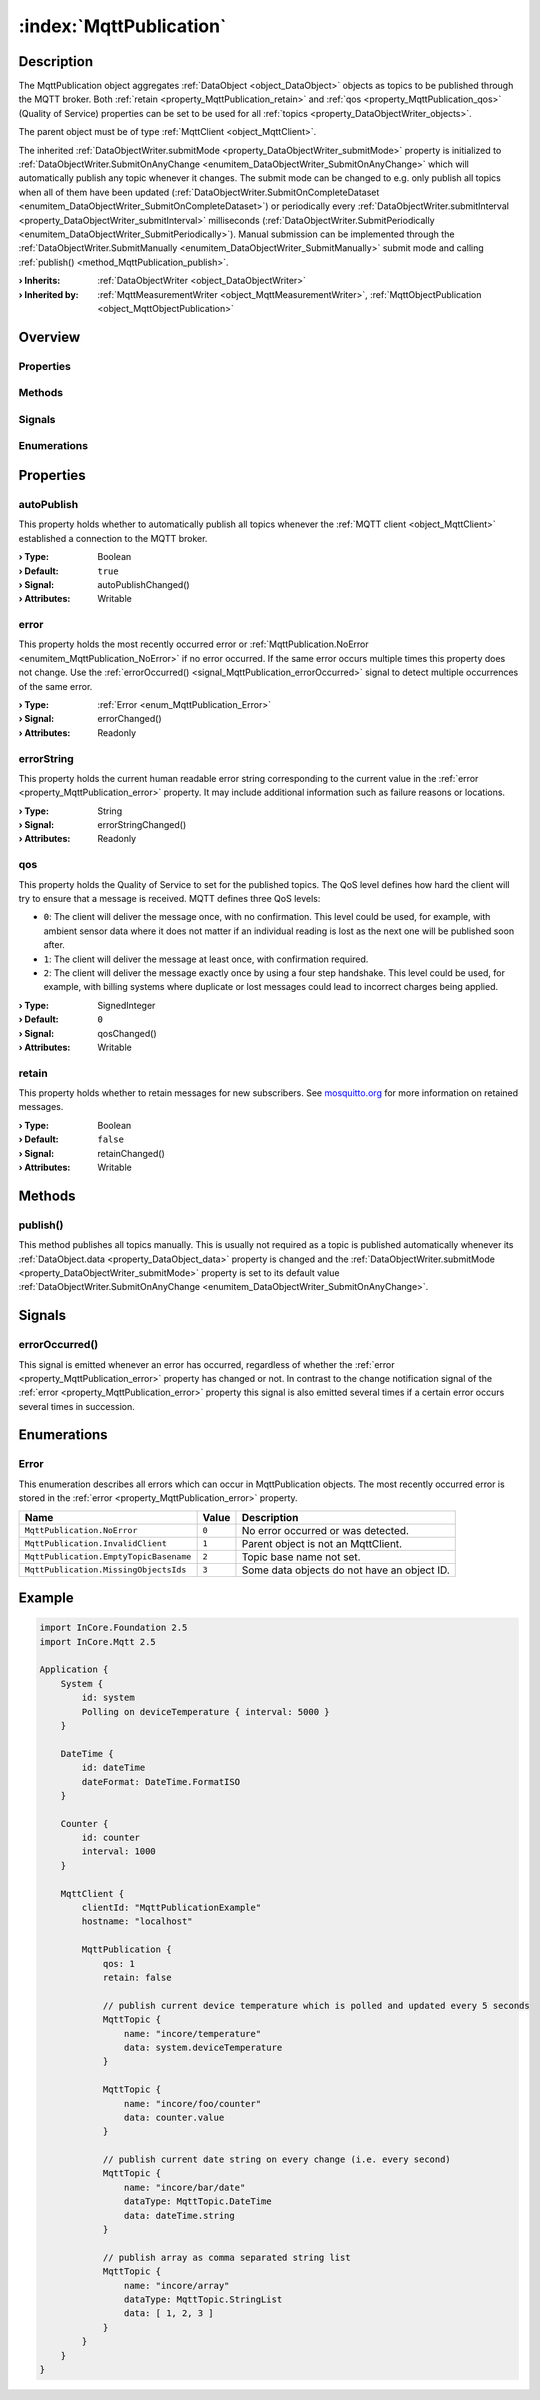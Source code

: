 
.. _object_MqttPublication:


:index:`MqttPublication`
------------------------

Description
***********

The MqttPublication object aggregates :ref:`DataObject <object_DataObject>` objects as topics to be published through the MQTT broker. Both :ref:`retain <property_MqttPublication_retain>` and :ref:`qos <property_MqttPublication_qos>` (Quality of Service) properties can be set to be used for all :ref:`topics <property_DataObjectWriter_objects>`.

The parent object must be of type :ref:`MqttClient <object_MqttClient>`.

The inherited :ref:`DataObjectWriter.submitMode <property_DataObjectWriter_submitMode>` property is initialized to :ref:`DataObjectWriter.SubmitOnAnyChange <enumitem_DataObjectWriter_SubmitOnAnyChange>` which will automatically publish any topic whenever it changes. The submit mode can be changed to e.g. only publish all topics when all of them have been updated (:ref:`DataObjectWriter.SubmitOnCompleteDataset <enumitem_DataObjectWriter_SubmitOnCompleteDataset>`) or periodically every :ref:`DataObjectWriter.submitInterval <property_DataObjectWriter_submitInterval>` milliseconds (:ref:`DataObjectWriter.SubmitPeriodically <enumitem_DataObjectWriter_SubmitPeriodically>`). Manual submission can be implemented through the :ref:`DataObjectWriter.SubmitManually <enumitem_DataObjectWriter_SubmitManually>` submit mode and calling :ref:`publish() <method_MqttPublication_publish>`.

:**› Inherits**: :ref:`DataObjectWriter <object_DataObjectWriter>`
:**› Inherited by**: :ref:`MqttMeasurementWriter <object_MqttMeasurementWriter>`, :ref:`MqttObjectPublication <object_MqttObjectPublication>`

Overview
********

Properties
++++++++++

.. hlist::
  :columns: 2

  * :ref:`autoPublish <property_MqttPublication_autoPublish>`
  * :ref:`error <property_MqttPublication_error>`
  * :ref:`errorString <property_MqttPublication_errorString>`
  * :ref:`qos <property_MqttPublication_qos>`
  * :ref:`retain <property_MqttPublication_retain>`
  * :ref:`DataObjectWriter.datasetCount <property_DataObjectWriter_datasetCount>`
  * :ref:`DataObjectWriter.objects <property_DataObjectWriter_objects>`
  * :ref:`DataObjectWriter.running <property_DataObjectWriter_running>`
  * :ref:`DataObjectWriter.submitInterval <property_DataObjectWriter_submitInterval>`
  * :ref:`DataObjectWriter.submitMode <property_DataObjectWriter_submitMode>`
  * :ref:`Object.objectId <property_Object_objectId>`
  * :ref:`Object.parent <property_Object_parent>`

Methods
+++++++

.. hlist::
  :columns: 2

  * :ref:`publish() <method_MqttPublication_publish>`
  * :ref:`DataObjectWriter.close() <method_DataObjectWriter_close>`
  * :ref:`DataObjectWriter.open() <method_DataObjectWriter_open>`
  * :ref:`DataObjectWriter.submit() <method_DataObjectWriter_submit>`
  * :ref:`DataObjectWriter.sync() <method_DataObjectWriter_sync>`
  * :ref:`DataObjectWriter.truncate() <method_DataObjectWriter_truncate>`
  * :ref:`Object.deserializeProperties() <method_Object_deserializeProperties>`
  * :ref:`Object.fromJson() <method_Object_fromJson>`
  * :ref:`Object.serializeProperties() <method_Object_serializeProperties>`
  * :ref:`Object.toJson() <method_Object_toJson>`

Signals
+++++++

.. hlist::
  :columns: 1

  * :ref:`errorOccurred() <signal_MqttPublication_errorOccurred>`
  * :ref:`DataObjectWriter.objectsDataChanged() <signal_DataObjectWriter_objectsDataChanged>`
  * :ref:`DataObjectWriter.submitted() <signal_DataObjectWriter_submitted>`
  * :ref:`DataObjectWriter.truncated() <signal_DataObjectWriter_truncated>`
  * :ref:`Object.completed() <signal_Object_completed>`

Enumerations
++++++++++++

.. hlist::
  :columns: 1

  * :ref:`Error <enum_MqttPublication_Error>`
  * :ref:`DataObjectWriter.SubmitMode <enum_DataObjectWriter_SubmitMode>`



Properties
**********


.. _property_MqttPublication_autoPublish:

.. _signal_MqttPublication_autoPublishChanged:

.. index::
   single: autoPublish

autoPublish
+++++++++++

This property holds whether to automatically publish all topics whenever the :ref:`MQTT client <object_MqttClient>` established a connection to the MQTT broker.

:**› Type**: Boolean
:**› Default**: ``true``
:**› Signal**: autoPublishChanged()
:**› Attributes**: Writable


.. _property_MqttPublication_error:

.. _signal_MqttPublication_errorChanged:

.. index::
   single: error

error
+++++

This property holds the most recently occurred error or :ref:`MqttPublication.NoError <enumitem_MqttPublication_NoError>` if no error occurred. If the same error occurs multiple times this property does not change. Use the :ref:`errorOccurred() <signal_MqttPublication_errorOccurred>` signal to detect multiple occurrences of the same error.

:**› Type**: :ref:`Error <enum_MqttPublication_Error>`
:**› Signal**: errorChanged()
:**› Attributes**: Readonly


.. _property_MqttPublication_errorString:

.. _signal_MqttPublication_errorStringChanged:

.. index::
   single: errorString

errorString
+++++++++++

This property holds the current human readable error string corresponding to the current value in the :ref:`error <property_MqttPublication_error>` property. It may include additional information such as failure reasons or locations.

:**› Type**: String
:**› Signal**: errorStringChanged()
:**› Attributes**: Readonly


.. _property_MqttPublication_qos:

.. _signal_MqttPublication_qosChanged:

.. index::
   single: qos

qos
+++

This property holds the Quality of Service to set for the published topics. The QoS level defines how hard the client will try to ensure that a message is received. MQTT defines three QoS levels:

* ``0``: The client will deliver the message once, with no confirmation. This level could be used, for example, with ambient sensor data where it does not matter if an individual reading is lost as the next one will be published soon after.
* ``1``: The client will deliver the message at least once, with confirmation required.
* ``2``: The client will deliver the message exactly once by using a four step handshake. This level could be used, for example, with billing systems where duplicate or lost messages could lead to incorrect charges being applied.

:**› Type**: SignedInteger
:**› Default**: ``0``
:**› Signal**: qosChanged()
:**› Attributes**: Writable


.. _property_MqttPublication_retain:

.. _signal_MqttPublication_retainChanged:

.. index::
   single: retain

retain
++++++

This property holds whether to retain messages for new subscribers. See `mosquitto.org <https://mosquitto.org/man/mqtt-7.html>`_ for more information on retained messages.

:**› Type**: Boolean
:**› Default**: ``false``
:**› Signal**: retainChanged()
:**› Attributes**: Writable

Methods
*******


.. _method_MqttPublication_publish:

.. index::
   single: publish

publish()
+++++++++

This method publishes all topics manually. This is usually not required as a topic is published automatically whenever its :ref:`DataObject.data <property_DataObject_data>` property is changed and the :ref:`DataObjectWriter.submitMode <property_DataObjectWriter_submitMode>` property is set to its default value :ref:`DataObjectWriter.SubmitOnAnyChange <enumitem_DataObjectWriter_SubmitOnAnyChange>`.


Signals
*******


.. _signal_MqttPublication_errorOccurred:

.. index::
   single: errorOccurred

errorOccurred()
+++++++++++++++

This signal is emitted whenever an error has occurred, regardless of whether the :ref:`error <property_MqttPublication_error>` property has changed or not. In contrast to the change notification signal of the :ref:`error <property_MqttPublication_error>` property this signal is also emitted several times if a certain error occurs several times in succession.


Enumerations
************


.. _enum_MqttPublication_Error:

.. index::
   single: Error

Error
+++++

This enumeration describes all errors which can occur in MqttPublication objects. The most recently occurred error is stored in the :ref:`error <property_MqttPublication_error>` property.

.. index::
   single: MqttPublication.NoError
.. index::
   single: MqttPublication.InvalidClient
.. index::
   single: MqttPublication.EmptyTopicBasename
.. index::
   single: MqttPublication.MissingObjectsIds
.. list-table::
  :widths: auto
  :header-rows: 1

  * - Name
    - Value
    - Description

      .. _enumitem_MqttPublication_NoError:
  * - ``MqttPublication.NoError``
    - ``0``
    - No error occurred or was detected.

      .. _enumitem_MqttPublication_InvalidClient:
  * - ``MqttPublication.InvalidClient``
    - ``1``
    - Parent object is not an MqttClient.

      .. _enumitem_MqttPublication_EmptyTopicBasename:
  * - ``MqttPublication.EmptyTopicBasename``
    - ``2``
    - Topic base name not set.

      .. _enumitem_MqttPublication_MissingObjectsIds:
  * - ``MqttPublication.MissingObjectsIds``
    - ``3``
    - Some data objects do not have an object ID.


.. _example_MqttPublication:


Example
*******

.. code-block:: qml

    import InCore.Foundation 2.5
    import InCore.Mqtt 2.5
    
    Application {
        System {
            id: system
            Polling on deviceTemperature { interval: 5000 }
        }
    
        DateTime {
            id: dateTime
            dateFormat: DateTime.FormatISO
        }
    
        Counter {
            id: counter
            interval: 1000
        }
    
        MqttClient {
            clientId: "MqttPublicationExample"
            hostname: "localhost"
    
            MqttPublication {
                qos: 1
                retain: false
    
                // publish current device temperature which is polled and updated every 5 seconds
                MqttTopic {
                    name: "incore/temperature"
                    data: system.deviceTemperature
                }
    
                MqttTopic {
                    name: "incore/foo/counter"
                    data: counter.value
                }
    
                // publish current date string on every change (i.e. every second)
                MqttTopic {
                    name: "incore/bar/date"
                    dataType: MqttTopic.DateTime
                    data: dateTime.string
                }
    
                // publish array as comma separated string list
                MqttTopic {
                    name: "incore/array"
                    dataType: MqttTopic.StringList
                    data: [ 1, 2, 3 ]
                }
            }
        }
    }
    